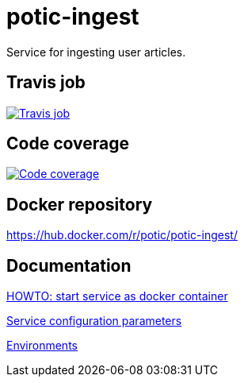 = potic-ingest
:linkattrs:

Service for ingesting user articles.

== Travis job

image:https://travis-ci.org/potic/potic-ingest.svg?branch=develop["Travis job", link="https://travis-ci.org/potic/potic-ingest"]

== Code coverage

image:https://codecov.io/gh/potic/potic-ingest/branch/develop/graph/badge.svg["Code coverage", link="https://codecov.io/gh/potic/potic-ingest"]

== Docker repository

https://hub.docker.com/r/potic/potic-ingest/

== Documentation

link:src/main/scripts/deploy.sh[HOWTO: start service as docker container, window="_blank"]

link:src/docs/configuration-parameters.adoc[Service configuration parameters]

link:src/docs/environments.adoc[Environments]
